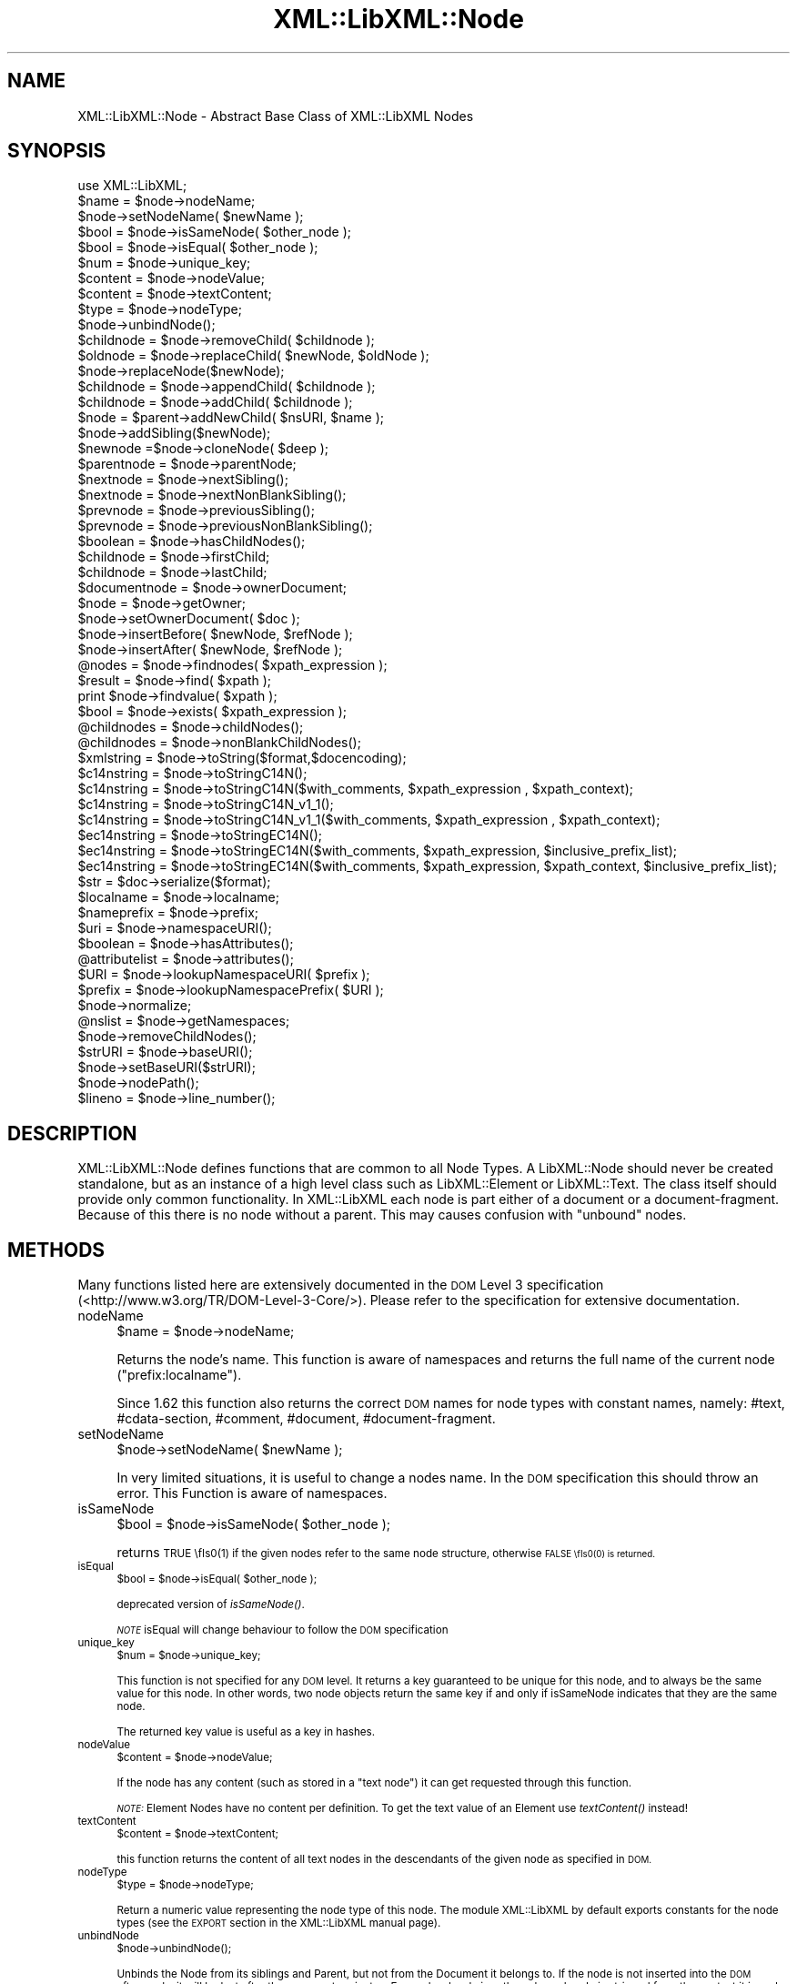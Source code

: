 .\" Automatically generated by Pod::Man 2.27 (Pod::Simple 3.28)
.\"
.\" Standard preamble:
.\" ========================================================================
.de Sp \" Vertical space (when we can't use .PP)
.if t .sp .5v
.if n .sp
..
.de Vb \" Begin verbatim text
.ft CW
.nf
.ne \\$1
..
.de Ve \" End verbatim text
.ft R
.fi
..
.\" Set up some character translations and predefined strings.  \*(-- will
.\" give an unbreakable dash, \*(PI will give pi, \*(L" will give a left
.\" double quote, and \*(R" will give a right double quote.  \*(C+ will
.\" give a nicer C++.  Capital omega is used to do unbreakable dashes and
.\" therefore won't be available.  \*(C` and \*(C' expand to `' in nroff,
.\" nothing in troff, for use with C<>.
.tr \(*W-
.ds C+ C\v'-.1v'\h'-1p'\s-2+\h'-1p'+\s0\v'.1v'\h'-1p'
.ie n \{\
.    ds -- \(*W-
.    ds PI pi
.    if (\n(.H=4u)&(1m=24u) .ds -- \(*W\h'-12u'\(*W\h'-12u'-\" diablo 10 pitch
.    if (\n(.H=4u)&(1m=20u) .ds -- \(*W\h'-12u'\(*W\h'-8u'-\"  diablo 12 pitch
.    ds L" ""
.    ds R" ""
.    ds C` ""
.    ds C' ""
'br\}
.el\{\
.    ds -- \|\(em\|
.    ds PI \(*p
.    ds L" ``
.    ds R" ''
.    ds C`
.    ds C'
'br\}
.\"
.\" Escape single quotes in literal strings from groff's Unicode transform.
.ie \n(.g .ds Aq \(aq
.el       .ds Aq '
.\"
.\" If the F register is turned on, we'll generate index entries on stderr for
.\" titles (.TH), headers (.SH), subsections (.SS), items (.Ip), and index
.\" entries marked with X<> in POD.  Of course, you'll have to process the
.\" output yourself in some meaningful fashion.
.\"
.\" Avoid warning from groff about undefined register 'F'.
.de IX
..
.nr rF 0
.if \n(.g .if rF .nr rF 1
.if (\n(rF:(\n(.g==0)) \{
.    if \nF \{
.        de IX
.        tm Index:\\$1\t\\n%\t"\\$2"
..
.        if !\nF==2 \{
.            nr % 0
.            nr F 2
.        \}
.    \}
.\}
.rr rF
.\"
.\" Accent mark definitions (@(#)ms.acc 1.5 88/02/08 SMI; from UCB 4.2).
.\" Fear.  Run.  Save yourself.  No user-serviceable parts.
.    \" fudge factors for nroff and troff
.if n \{\
.    ds #H 0
.    ds #V .8m
.    ds #F .3m
.    ds #[ \f1
.    ds #] \fP
.\}
.if t \{\
.    ds #H ((1u-(\\\\n(.fu%2u))*.13m)
.    ds #V .6m
.    ds #F 0
.    ds #[ \&
.    ds #] \&
.\}
.    \" simple accents for nroff and troff
.if n \{\
.    ds ' \&
.    ds ` \&
.    ds ^ \&
.    ds , \&
.    ds ~ ~
.    ds /
.\}
.if t \{\
.    ds ' \\k:\h'-(\\n(.wu*8/10-\*(#H)'\'\h"|\\n:u"
.    ds ` \\k:\h'-(\\n(.wu*8/10-\*(#H)'\`\h'|\\n:u'
.    ds ^ \\k:\h'-(\\n(.wu*10/11-\*(#H)'^\h'|\\n:u'
.    ds , \\k:\h'-(\\n(.wu*8/10)',\h'|\\n:u'
.    ds ~ \\k:\h'-(\\n(.wu-\*(#H-.1m)'~\h'|\\n:u'
.    ds / \\k:\h'-(\\n(.wu*8/10-\*(#H)'\z\(sl\h'|\\n:u'
.\}
.    \" troff and (daisy-wheel) nroff accents
.ds : \\k:\h'-(\\n(.wu*8/10-\*(#H+.1m+\*(#F)'\v'-\*(#V'\z.\h'.2m+\*(#F'.\h'|\\n:u'\v'\*(#V'
.ds 8 \h'\*(#H'\(*b\h'-\*(#H'
.ds o \\k:\h'-(\\n(.wu+\w'\(de'u-\*(#H)/2u'\v'-.3n'\*(#[\z\(de\v'.3n'\h'|\\n:u'\*(#]
.ds d- \h'\*(#H'\(pd\h'-\w'~'u'\v'-.25m'\f2\(hy\fP\v'.25m'\h'-\*(#H'
.ds D- D\\k:\h'-\w'D'u'\v'-.11m'\z\(hy\v'.11m'\h'|\\n:u'
.ds th \*(#[\v'.3m'\s+1I\s-1\v'-.3m'\h'-(\w'I'u*2/3)'\s-1o\s+1\*(#]
.ds Th \*(#[\s+2I\s-2\h'-\w'I'u*3/5'\v'-.3m'o\v'.3m'\*(#]
.ds ae a\h'-(\w'a'u*4/10)'e
.ds Ae A\h'-(\w'A'u*4/10)'E
.    \" corrections for vroff
.if v .ds ~ \\k:\h'-(\\n(.wu*9/10-\*(#H)'\s-2\u~\d\s+2\h'|\\n:u'
.if v .ds ^ \\k:\h'-(\\n(.wu*10/11-\*(#H)'\v'-.4m'^\v'.4m'\h'|\\n:u'
.    \" for low resolution devices (crt and lpr)
.if \n(.H>23 .if \n(.V>19 \
\{\
.    ds : e
.    ds 8 ss
.    ds o a
.    ds d- d\h'-1'\(ga
.    ds D- D\h'-1'\(hy
.    ds th \o'bp'
.    ds Th \o'LP'
.    ds ae ae
.    ds Ae AE
.\}
.rm #[ #] #H #V #F C
.\" ========================================================================
.\"
.IX Title "XML::LibXML::Node 3"
.TH XML::LibXML::Node 3 "2013-12-17" "perl v5.18.1" "User Contributed Perl Documentation"
.\" For nroff, turn off justification.  Always turn off hyphenation; it makes
.\" way too many mistakes in technical documents.
.if n .ad l
.nh
.SH "NAME"
XML::LibXML::Node \- Abstract Base Class of XML::LibXML Nodes
.SH "SYNOPSIS"
.IX Header "SYNOPSIS"
.Vb 1
\&  use XML::LibXML;
\&
\&  $name = $node\->nodeName;
\&  $node\->setNodeName( $newName );
\&  $bool = $node\->isSameNode( $other_node );
\&  $bool = $node\->isEqual( $other_node );
\&  $num = $node\->unique_key;
\&  $content = $node\->nodeValue;
\&  $content = $node\->textContent;
\&  $type = $node\->nodeType;
\&  $node\->unbindNode();
\&  $childnode = $node\->removeChild( $childnode );
\&  $oldnode = $node\->replaceChild( $newNode, $oldNode );
\&  $node\->replaceNode($newNode);
\&  $childnode = $node\->appendChild( $childnode );
\&  $childnode = $node\->addChild( $childnode );
\&  $node = $parent\->addNewChild( $nsURI, $name );
\&  $node\->addSibling($newNode);
\&  $newnode =$node\->cloneNode( $deep );
\&  $parentnode = $node\->parentNode;
\&  $nextnode = $node\->nextSibling();
\&  $nextnode = $node\->nextNonBlankSibling();
\&  $prevnode = $node\->previousSibling();
\&  $prevnode = $node\->previousNonBlankSibling();
\&  $boolean = $node\->hasChildNodes();
\&  $childnode = $node\->firstChild;
\&  $childnode = $node\->lastChild;
\&  $documentnode = $node\->ownerDocument;
\&  $node = $node\->getOwner;
\&  $node\->setOwnerDocument( $doc );
\&  $node\->insertBefore( $newNode, $refNode );
\&  $node\->insertAfter( $newNode, $refNode );
\&  @nodes = $node\->findnodes( $xpath_expression );
\&  $result = $node\->find( $xpath );
\&  print $node\->findvalue( $xpath );
\&  $bool = $node\->exists( $xpath_expression );
\&  @childnodes = $node\->childNodes();
\&  @childnodes = $node\->nonBlankChildNodes();
\&  $xmlstring = $node\->toString($format,$docencoding);
\&  $c14nstring = $node\->toStringC14N();
\&  $c14nstring = $node\->toStringC14N($with_comments, $xpath_expression , $xpath_context);
\&  $c14nstring = $node\->toStringC14N_v1_1();
\&  $c14nstring = $node\->toStringC14N_v1_1($with_comments, $xpath_expression , $xpath_context);
\&  $ec14nstring = $node\->toStringEC14N();
\&  $ec14nstring = $node\->toStringEC14N($with_comments, $xpath_expression, $inclusive_prefix_list);
\&  $ec14nstring = $node\->toStringEC14N($with_comments, $xpath_expression, $xpath_context, $inclusive_prefix_list);
\&  $str = $doc\->serialize($format);
\&  $localname = $node\->localname;
\&  $nameprefix = $node\->prefix;
\&  $uri = $node\->namespaceURI();
\&  $boolean = $node\->hasAttributes();
\&  @attributelist = $node\->attributes();
\&  $URI = $node\->lookupNamespaceURI( $prefix );
\&  $prefix = $node\->lookupNamespacePrefix( $URI );
\&  $node\->normalize;
\&  @nslist = $node\->getNamespaces;
\&  $node\->removeChildNodes();
\&  $strURI = $node\->baseURI();
\&  $node\->setBaseURI($strURI);
\&  $node\->nodePath();
\&  $lineno = $node\->line_number();
.Ve
.SH "DESCRIPTION"
.IX Header "DESCRIPTION"
XML::LibXML::Node defines functions that are common to all Node Types. A
LibXML::Node should never be created standalone, but as an instance of a high
level class such as LibXML::Element or LibXML::Text. The class itself should
provide only common functionality. In XML::LibXML each node is part either of a
document or a document-fragment. Because of this there is no node without a
parent. This may causes confusion with \*(L"unbound\*(R" nodes.
.SH "METHODS"
.IX Header "METHODS"
Many functions listed here are extensively documented in the \s-1DOM\s0 Level 3 specification (<http://www.w3.org/TR/DOM\-Level\-3\-Core/>). Please refer to the specification for extensive documentation.
.IP "nodeName" 4
.IX Item "nodeName"
.Vb 1
\&  $name = $node\->nodeName;
.Ve
.Sp
Returns the node's name. This function is aware of namespaces and returns the
full name of the current node (\f(CW\*(C`prefix:localname\*(C'\fR).
.Sp
Since 1.62 this function also returns the correct \s-1DOM\s0 names for node types with
constant names, namely: #text, #cdata\-section, #comment, #document,
#document\-fragment.
.IP "setNodeName" 4
.IX Item "setNodeName"
.Vb 1
\&  $node\->setNodeName( $newName );
.Ve
.Sp
In very limited situations, it is useful to change a nodes name. In the \s-1DOM\s0
specification this should throw an error. This Function is aware of namespaces.
.IP "isSameNode" 4
.IX Item "isSameNode"
.Vb 1
\&  $bool = $node\->isSameNode( $other_node );
.Ve
.Sp
returns \s-1TRUE \\fIs0\fR\|(1) if the given nodes refer to the same node structure, otherwise
\&\s-1FALSE \\fIs0\fR\|(0) is returned.
.IP "isEqual" 4
.IX Item "isEqual"
.Vb 1
\&  $bool = $node\->isEqual( $other_node );
.Ve
.Sp
deprecated version of \fIisSameNode()\fR.
.Sp
\&\fI\s-1NOTE\s0\fR isEqual will change behaviour to follow the \s-1DOM\s0 specification
.IP "unique_key" 4
.IX Item "unique_key"
.Vb 1
\&  $num = $node\->unique_key;
.Ve
.Sp
This function is not specified for any \s-1DOM\s0 level. It returns a key guaranteed
to be unique for this node, and to always be the same value for this node. In
other words, two node objects return the same key if and only if isSameNode
indicates that they are the same node.
.Sp
The returned key value is useful as a key in hashes.
.IP "nodeValue" 4
.IX Item "nodeValue"
.Vb 1
\&  $content = $node\->nodeValue;
.Ve
.Sp
If the node has any content (such as stored in a \f(CW\*(C`text node\*(C'\fR) it can get requested through this function.
.Sp
\&\fI\s-1NOTE:\s0\fR Element Nodes have no content per definition. To get the text value of an
Element use \fItextContent()\fR instead!
.IP "textContent" 4
.IX Item "textContent"
.Vb 1
\&  $content = $node\->textContent;
.Ve
.Sp
this function returns the content of all text nodes in the descendants of the
given node as specified in \s-1DOM.\s0
.IP "nodeType" 4
.IX Item "nodeType"
.Vb 1
\&  $type = $node\->nodeType;
.Ve
.Sp
Return a numeric value representing the node type of this node. The module
XML::LibXML by default exports constants for the node types (see the \s-1EXPORT\s0
section in the XML::LibXML manual page).
.IP "unbindNode" 4
.IX Item "unbindNode"
.Vb 1
\&  $node\->unbindNode();
.Ve
.Sp
Unbinds the Node from its siblings and Parent, but not from the Document it
belongs to. If the node is not inserted into the \s-1DOM\s0 afterwards, it will be
lost after the program terminates. From a low level view, the unbound node is
stripped from the context it is and inserted into a (hidden) document-fragment.
.IP "removeChild" 4
.IX Item "removeChild"
.Vb 1
\&  $childnode = $node\->removeChild( $childnode );
.Ve
.Sp
This will unbind the Child Node from its parent \f(CW$node\fR. The function returns the unbound node. If \f(CW\*(C`oldNode\*(C'\fR is not a child of the given Node the function will fail.
.IP "replaceChild" 4
.IX Item "replaceChild"
.Vb 1
\&  $oldnode = $node\->replaceChild( $newNode, $oldNode );
.Ve
.Sp
Replaces the \f(CW$oldNode\fR with the \f(CW$newNode\fR. The \f(CW$oldNode\fR will be unbound from the Node. This function differs from the \s-1DOM L2\s0
specification, in the case, if the new node is not part of the document, the
node will be imported first.
.IP "replaceNode" 4
.IX Item "replaceNode"
.Vb 1
\&  $node\->replaceNode($newNode);
.Ve
.Sp
This function is very similar to \fIreplaceChild()\fR, but it replaces the node
itself rather than a childnode. This is useful if a node found by any XPath
function, should be replaced.
.IP "appendChild" 4
.IX Item "appendChild"
.Vb 1
\&  $childnode = $node\->appendChild( $childnode );
.Ve
.Sp
The function will add the \f(CW$childnode\fR to the end of \f(CW$node\fR's children. The function should fail, if the new childnode is already a child
of \f(CW$node\fR. This function differs from the \s-1DOM L2\s0 specification, in the case, if the new
node is not part of the document, the node will be imported first.
.IP "addChild" 4
.IX Item "addChild"
.Vb 1
\&  $childnode = $node\->addChild( $childnode );
.Ve
.Sp
As an alternative to \fIappendChild()\fR one can use the \fIaddChild()\fR function. This
function is a bit faster, because it avoids all \s-1DOM\s0 conformity checks.
Therefore this function is quite useful if one builds \s-1XML\s0 documents in memory
where the order and ownership (\f(CW\*(C`ownerDocument\*(C'\fR) is assured.
.Sp
\&\fIaddChild()\fR uses libxml2's own \fIxmlAddChild()\fR function. Thus it has to be used
with extra care: If a text node is added to a node and the node itself or its
last childnode is as well a text node, the node to add will be merged with the
one already available. The current node will be removed from memory after this
action. Because perl is not aware of this action, the perl instance is still
available. XML::LibXML will catch the loss of a node and refuse to run any
function called on that node.
.Sp
.Vb 4
\&  my $t1 = $doc\->createTextNode( "foo" );
\&   my $t2 = $doc\->createTextNode( "bar" );
\&   $t1\->addChild( $t2 );       # is OK
\&   my $val = $t2\->nodeValue(); # will fail, script dies
.Ve
.Sp
Also \fIaddChild()\fR will not check if the added node belongs to the same document
as the node it will be added to. This could lead to inconsistent documents and
in more worse cases even to memory violations, if one does not keep track of
this issue.
.Sp
Although this sounds like a lot of trouble, \fIaddChild()\fR is useful if a document
is built from a stream, such as happens sometimes in \s-1SAX\s0 handlers or filters.
.Sp
If you are not sure about the source of your nodes, you better stay with
\&\fIappendChild()\fR, because this function is more user friendly in the sense of
being more error tolerant.
.IP "addNewChild" 4
.IX Item "addNewChild"
.Vb 1
\&  $node = $parent\->addNewChild( $nsURI, $name );
.Ve
.Sp
Similar to \f(CW\*(C`addChild()\*(C'\fR, this function uses low level libxml2 functionality to provide faster
interface for \s-1DOM\s0 building. \fI\fIaddNewChild()\fI\fR uses \f(CW\*(C`xmlNewChild()\*(C'\fR to create a new node on a given parent element.
.Sp
\&\fIaddNewChild()\fR has two parameters \f(CW$nsURI\fR and \f(CW$name\fR, where \f(CW$nsURI\fR is an
(optional) namespace \s-1URI.\s0 \f(CW$name\fR is the fully qualified element name;
\&\fIaddNewChild()\fR will determine the correct prefix if necessary.
.Sp
The function returns the newly created node.
.Sp
This function is very useful for \s-1DOM\s0 building, where a created node can be
directly associated with its parent. \fI\s-1NOTE\s0\fR this function is not part of the \s-1DOM\s0 specification and its use will limit your
code to XML::LibXML.
.IP "addSibling" 4
.IX Item "addSibling"
.Vb 1
\&  $node\->addSibling($newNode);
.Ve
.Sp
\&\fIaddSibling()\fR allows adding an additional node to the end of a nodelist, defined
by the given node.
.IP "cloneNode" 4
.IX Item "cloneNode"
.Vb 1
\&  $newnode =$node\->cloneNode( $deep );
.Ve
.Sp
\&\fIcloneNode\fR creates a copy of \f(CW$node\fR. When \f(CW$deep\fR is set to 1 (true) the function will copy all child nodes as well.
If \f(CW$deep\fR is 0 only the current node will be copied. Note that in case of
element, attributes are copied even if \f(CW$deep\fR is 0.
.Sp
Note that the behavior of this function for \f(CW$deep\fR=0 has changed in 1.62 in
order to be consistent with the \s-1DOM\s0 spec (in older versions attributes and
namespace information was not copied for elements).
.IP "parentNode" 4
.IX Item "parentNode"
.Vb 1
\&  $parentnode = $node\->parentNode;
.Ve
.Sp
Returns simply the Parent Node of the current node.
.IP "nextSibling" 4
.IX Item "nextSibling"
.Vb 1
\&  $nextnode = $node\->nextSibling();
.Ve
.Sp
Returns the next sibling if any .
.IP "nextNonBlankSibling" 4
.IX Item "nextNonBlankSibling"
.Vb 1
\&  $nextnode = $node\->nextNonBlankSibling();
.Ve
.Sp
Returns the next non-blank sibling if any (a node is blank if it is a Text or
\&\s-1CDATA\s0 node consisting of whitespace only). This method is not defined by \s-1DOM.\s0
.IP "previousSibling" 4
.IX Item "previousSibling"
.Vb 1
\&  $prevnode = $node\->previousSibling();
.Ve
.Sp
Analogous to \fIgetNextSibling\fR the function returns the previous sibling if any.
.IP "previousNonBlankSibling" 4
.IX Item "previousNonBlankSibling"
.Vb 1
\&  $prevnode = $node\->previousNonBlankSibling();
.Ve
.Sp
Returns the previous non-blank sibling if any (a node is blank if it is a Text
or \s-1CDATA\s0 node consisting of whitespace only). This method is not defined by
\&\s-1DOM.\s0
.IP "hasChildNodes" 4
.IX Item "hasChildNodes"
.Vb 1
\&  $boolean = $node\->hasChildNodes();
.Ve
.Sp
If the current node has child nodes this function returns \s-1TRUE \\fIs0\fR\|(1), otherwise
it returns \s-1FALSE \s0(0, not undef).
.IP "firstChild" 4
.IX Item "firstChild"
.Vb 1
\&  $childnode = $node\->firstChild;
.Ve
.Sp
If a node has child nodes this function will return the first node in the child
list.
.IP "lastChild" 4
.IX Item "lastChild"
.Vb 1
\&  $childnode = $node\->lastChild;
.Ve
.Sp
If the \f(CW$node\fR has child nodes this function returns the last child node.
.IP "ownerDocument" 4
.IX Item "ownerDocument"
.Vb 1
\&  $documentnode = $node\->ownerDocument;
.Ve
.Sp
Through this function it is always possible to access the document the current
node is bound to.
.IP "getOwner" 4
.IX Item "getOwner"
.Vb 1
\&  $node = $node\->getOwner;
.Ve
.Sp
This function returns the node the current node is associated with. In most
cases this will be a document node or a document fragment node.
.IP "setOwnerDocument" 4
.IX Item "setOwnerDocument"
.Vb 1
\&  $node\->setOwnerDocument( $doc );
.Ve
.Sp
This function binds a node to another \s-1DOM.\s0 This method unbinds the node first,
if it is already bound to another document.
.Sp
This function is the opposite calling of XML::LibXML::Document's \fIadoptNode()\fR function. Because of this it has the same limitations with
Entity References as \fIadoptNode()\fR.
.IP "insertBefore" 4
.IX Item "insertBefore"
.Vb 1
\&  $node\->insertBefore( $newNode, $refNode );
.Ve
.Sp
The method inserts \f(CW$newNode\fR before \f(CW$refNode\fR. If \f(CW$refNode\fR is undefined, the newNode will be set as the new last child of the parent node.
This function differs from the \s-1DOM L2\s0 specification, in the case, if the new
node is not part of the document, the node will be imported first,
automatically.
.Sp
\&\f(CW$refNode\fR has to be passed to the function even if it is undefined:
.Sp
.Vb 2
\&  $node\->insertBefore( $newNode, undef ); # the same as $node\->appendChild( $newNode );
\&   $node\->insertBefore( $newNode ); # wrong
.Ve
.Sp
Note, that the reference node has to be a direct child of the node the function
is called on. Also, \f(CW$newChild\fR is not allowed to be an ancestor of the new
parent node.
.IP "insertAfter" 4
.IX Item "insertAfter"
.Vb 1
\&  $node\->insertAfter( $newNode, $refNode );
.Ve
.Sp
The method inserts \f(CW$newNode\fR after \f(CW$refNode\fR. If \f(CW$refNode\fR is undefined, the newNode will be set as the new last child of the parent node.
.Sp
Note, that \f(CW$refNode\fR has to be passed explicitly even if it is undef.
.IP "findnodes" 4
.IX Item "findnodes"
.Vb 1
\&  @nodes = $node\->findnodes( $xpath_expression );
.Ve
.Sp
\&\fIfindnodes\fR evaluates the xpath expression (XPath 1.0) on the current node and returns the
resulting node set as an array. In scalar context, returns an XML::LibXML::NodeList object.
.Sp
The xpath expression can be passed either as a string, or as a XML::LibXML::XPathExpression object.
.Sp
\&\fI\s-1NOTE ON NAMESPACES AND XPATH\s0\fR:
.Sp
A common mistake about XPath is to assume that node tests consisting of an
element name with no prefix match elements in the default namespace. This
assumption is wrong \- by XPath specification, such node tests can only match
elements that are in no (i.e. null) namespace.
.Sp
So, for example, one cannot match the root element of an \s-1XHTML\s0 document with \f(CW\*(C`$node\->find(\*(Aq/html\*(Aq)\*(C'\fR since \f(CW\*(Aq/html\*(Aq\fR would only match if the root element \f(CW\*(C`<html>\*(C'\fR had no namespace, but all \s-1XHTML\s0 elements belong to the namespace
http://www.w3.org/1999/xhtml. (Note that \f(CW\*(C`xmlns="..."\*(C'\fR namespace declarations can also be specified in a \s-1DTD,\s0 which makes the
situation even worse, since the \s-1XML\s0 document looks as if there was no default
namespace).
.Sp
There are several possible ways to deal with namespaces in XPath:
.RS 4
.IP "\(bu" 4
The recommended way is to use the XML::LibXML::XPathContext module to define an explicit context for XPath evaluation, in which a document
independent prefix-to-namespace mapping can be defined. For example:
.Sp
.Vb 3
\&  my $xpc = XML::LibXML::XPathContext\->new;
\&  $xpc\->registerNs(\*(Aqx\*(Aq, \*(Aqhttp://www.w3.org/1999/xhtml\*(Aq);
\&  $xpc\->find(\*(Aq/x:html\*(Aq,$node);
.Ve
.IP "\(bu" 4
Another possibility is to use prefixes declared in the queried document (if
known). If the document declares a prefix for the namespace in question (and
the context node is in the scope of the declaration), \f(CW\*(C`XML::LibXML\*(C'\fR allows you to use the prefix in the XPath expression, e.g.:
.Sp
.Vb 1
\&  $node\->find(\*(Aq/x:html\*(Aq);
.Ve
.RE
.RS 4
.Sp
See also XML::LibXML::XPathContext\->findnodes.
.RE
.IP "find" 4
.IX Item "find"
.Vb 1
\&  $result = $node\->find( $xpath );
.Ve
.Sp
\&\fIfind\fR evaluates the XPath 1.0 expression using the current node as the context of the
expression, and returns the result depending on what type of result the XPath
expression had. For example, the XPath \*(L"1 * 3 + 52\*(R" results in a XML::LibXML::Number object being returned. Other expressions might return an XML::LibXML::Boolean object, or an XML::LibXML::Literal object (a string). Each of those objects uses Perl's overload feature to \*(L"do
the right thing\*(R" in different contexts.
.Sp
The xpath expression can be passed either as a string, or as a XML::LibXML::XPathExpression object.
.Sp
See also XML::LibXML::XPathContext\->find.
.IP "findvalue" 4
.IX Item "findvalue"
.Vb 1
\&  print $node\->findvalue( $xpath );
.Ve
.Sp
\&\fIfindvalue\fR is exactly equivalent to:
.Sp
.Vb 1
\&  $node\->find( $xpath )\->to_literal;
.Ve
.Sp
That is, it returns the literal value of the results. This enables you to
ensure that you get a string back from your search, allowing certain shortcuts.
This could be used as the equivalent of \s-1XSLT\s0's <xsl:value\-of
select=\*(L"some_xpath\*(R"/>.
.Sp
See also XML::LibXML::XPathContext\->findvalue.
.Sp
The xpath expression can be passed either as a string, or as a XML::LibXML::XPathExpression object.
.IP "exists" 4
.IX Item "exists"
.Vb 1
\&  $bool = $node\->exists( $xpath_expression );
.Ve
.Sp
This method behaves like \fIfindnodes\fR, except that it only returns a boolean value (1 if the expression matches a
node, 0 otherwise) and may be faster than \fIfindnodes\fR, because the XPath evaluation may stop early on the first match (this is true
for libxml2 >= 2.6.27).
.Sp
For XPath expressions that do not return node-set, the method returns true if
the returned value is a non-zero number or a non-empty string.
.IP "childNodes" 4
.IX Item "childNodes"
.Vb 1
\&  @childnodes = $node\->childNodes();
.Ve
.Sp
\&\fIchildNodes\fR implements a more intuitive interface to the childnodes of the current node. It
enables you to pass all children directly to a \f(CW\*(C`map\*(C'\fR or \f(CW\*(C`grep\*(C'\fR. If this function is called in scalar context, a XML::LibXML::NodeList object will be returned.
.IP "nonBlankChildNodes" 4
.IX Item "nonBlankChildNodes"
.Vb 1
\&  @childnodes = $node\->nonBlankChildNodes();
.Ve
.Sp
This is like \fIchildNodes\fR, but returns only non-blank nodes (where a node is blank if it is a Text or
\&\s-1CDATA\s0 node consisting of whitespace only). This method is not defined by \s-1DOM.\s0
.IP "toString" 4
.IX Item "toString"
.Vb 1
\&  $xmlstring = $node\->toString($format,$docencoding);
.Ve
.Sp
This method is similar to the method \f(CW\*(C`toString\*(C'\fR of a XML::LibXML::Document but for a single node. It returns a string consisting of \s-1XML\s0 serialization of
the given node and all its descendants. Unlike \f(CW\*(C`XML::LibXML::Document::toString\*(C'\fR, in this case the resulting string is by default a character string (\s-1UTF\-8\s0
encoded with \s-1UTF8\s0 flag on). An optional flag \f(CW$format\fR controls indentation, as
in \f(CW\*(C`XML::LibXML::Document::toString\*(C'\fR. If the second optional \f(CW$docencoding\fR flag is true, the result will be a byte
string in the document encoding (see \f(CW\*(C`XML::LibXML::Document::actualEncoding\*(C'\fR).
.IP "toStringC14N" 4
.IX Item "toStringC14N"
.Vb 2
\&  $c14nstring = $node\->toStringC14N();
\&  $c14nstring = $node\->toStringC14N($with_comments, $xpath_expression , $xpath_context);
.Ve
.Sp
The function is similar to \fItoString()\fR. Instead of simply serializing the
document tree, it transforms it as it is specified in the \s-1XML\-C14N\s0
Specification (see <http://www.w3.org/TR/xml\-c14n>). Such transformation is known as canonization.
.Sp
If \f(CW$with_comments\fR is 0 or not defined, the result-document will not contain any
comments that exist in the original document. To include comments into the
canonized document, \f(CW$with_comments\fR has to be set to 1.
.Sp
The parameter \f(CW$xpath_expression\fR defines the nodeset of nodes that should be
visible in the resulting document. This can be used to filter out some nodes.
One has to note, that only the nodes that are part of the nodeset, will be
included into the result-document. Their child-nodes will not exist in the
resulting document, unless they are part of the nodeset defined by the xpath
expression.
.Sp
If \f(CW$xpath_expression\fR is omitted or empty, \fItoStringC14N()\fR will include all nodes
in the given sub-tree, using the following XPath expressions: with comments
.Sp
.Vb 1
\&  (. | .//node() | .//@* | .//namespace::*)
.Ve
.Sp
and without comments
.Sp
.Vb 1
\&  (. | .//node() | .//@* | .//namespace::*)[not(self::comment())]
.Ve
.Sp
An optional parameter \f(CW$xpath_context\fR can be used to pass an XML::LibXML::XPathContext object defining the context for evaluation of \f(CW$xpath_expression\fR. This is useful
for mapping namespace prefixes used in the XPath expression to namespace URIs.
Note, however, that \f(CW$node\fR will be used as the context node for the evaluation,
not the context node of \f(CW$xpath_context\fR!
.IP "toStringC14N_v1_1" 4
.IX Item "toStringC14N_v1_1"
.Vb 2
\&  $c14nstring = $node\->toStringC14N_v1_1();
\&  $c14nstring = $node\->toStringC14N_v1_1($with_comments, $xpath_expression , $xpath_context);
.Ve
.Sp
This function behaves like \fItoStringC14N()\fR except that it uses the
\&\*(L"\s-1XML_C14N_1_1\*(R"\s0 constant for canonicalising using the \*(L"C14N 1.1 spec\*(R".
.IP "toStringEC14N" 4
.IX Item "toStringEC14N"
.Vb 3
\&  $ec14nstring = $node\->toStringEC14N();
\&  $ec14nstring = $node\->toStringEC14N($with_comments, $xpath_expression, $inclusive_prefix_list);
\&  $ec14nstring = $node\->toStringEC14N($with_comments, $xpath_expression, $xpath_context, $inclusive_prefix_list);
.Ve
.Sp
The function is similar to \fItoStringC14N()\fR but follows the \s-1XML\-EXC\-C14N\s0
Specification (see <http://www.w3.org/TR/xml\-exc\-c14n>) for exclusive canonization of \s-1XML.\s0
.Sp
The arguments \f(CW$with_comments\fR, \f(CW$xpath_expression\fR, \f(CW$xpath_context\fR are as in
\&\fItoStringC14N()\fR. An \s-1ARRAY\s0 reference can be passed as the last argument
\&\f(CW$inclusive_prefix_list\fR, listing namespace prefixes that are to be handled in
the manner described by the Canonical \s-1XML\s0 Recommendation (i.e. preserved in the
output even if the namespace is not used). C.f. the spec for details.
.IP "serialize" 4
.IX Item "serialize"
.Vb 1
\&  $str = $doc\->serialize($format);
.Ve
.Sp
An alias for \fItoString()\fR. This function was name added to be more consistent
with libxml2.
.IP "serialize_c14n" 4
.IX Item "serialize_c14n"
An alias for \fItoStringC14N()\fR.
.IP "serialize_exc_c14n" 4
.IX Item "serialize_exc_c14n"
An alias for \fItoStringEC14N()\fR.
.IP "localname" 4
.IX Item "localname"
.Vb 1
\&  $localname = $node\->localname;
.Ve
.Sp
Returns the local name of a tag. This is the part behind the colon.
.IP "prefix" 4
.IX Item "prefix"
.Vb 1
\&  $nameprefix = $node\->prefix;
.Ve
.Sp
Returns the prefix of a tag. This is the part before the colon.
.IP "namespaceURI" 4
.IX Item "namespaceURI"
.Vb 1
\&  $uri = $node\->namespaceURI();
.Ve
.Sp
returns the \s-1URI\s0 of the current namespace.
.IP "hasAttributes" 4
.IX Item "hasAttributes"
.Vb 1
\&  $boolean = $node\->hasAttributes();
.Ve
.Sp
returns 1 (\s-1TRUE\s0) if the current node has any attributes set, otherwise 0
(\s-1FALSE\s0) is returned.
.IP "attributes" 4
.IX Item "attributes"
.Vb 1
\&  @attributelist = $node\->attributes();
.Ve
.Sp
This function returns all attributes and namespace declarations assigned to the
given node.
.Sp
Because XML::LibXML does not implement namespace declarations and attributes
the same way, it is required to test what kind of node is handled while
accessing the functions result.
.Sp
If this function is called in array context the attribute nodes are returned as
an array. In scalar context, the function will return a XML::LibXML::NamedNodeMap object.
.IP "lookupNamespaceURI" 4
.IX Item "lookupNamespaceURI"
.Vb 1
\&  $URI = $node\->lookupNamespaceURI( $prefix );
.Ve
.Sp
Find a namespace \s-1URI\s0 by its prefix starting at the current node.
.IP "lookupNamespacePrefix" 4
.IX Item "lookupNamespacePrefix"
.Vb 1
\&  $prefix = $node\->lookupNamespacePrefix( $URI );
.Ve
.Sp
Find a namespace prefix by its \s-1URI\s0 starting at the current node.
.Sp
\&\fI\s-1NOTE\s0\fR Only the namespace URIs are meant to be unique. The prefix is only document
related. Also the document might have more than a single prefix defined for a
namespace.
.IP "normalize" 4
.IX Item "normalize"
.Vb 1
\&  $node\->normalize;
.Ve
.Sp
This function normalizes adjacent text nodes. This function is not as strict as
libxml2's \fIxmlTextMerge()\fR function, since it will not free a node that is still
referenced by the perl layer.
.IP "getNamespaces" 4
.IX Item "getNamespaces"
.Vb 1
\&  @nslist = $node\->getNamespaces;
.Ve
.Sp
If a node has any namespaces defined, this function will return these
namespaces. Note, that this will not return all namespaces that are in scope,
but only the ones declared explicitly for that node.
.Sp
Although getNamespaces is available for all nodes, it only makes sense if used
with element nodes.
.IP "removeChildNodes" 4
.IX Item "removeChildNodes"
.Vb 1
\&  $node\->removeChildNodes();
.Ve
.Sp
This function is not specified for any \s-1DOM\s0 level: It removes all childnodes
from a node in a single step. Other than the libxml2 function itself
(xmlFreeNodeList), this function will not immediately remove the nodes from the
memory. This saves one from getting memory violations, if there are nodes still
referred to from the Perl level.
.IP "baseURI ()" 4
.IX Item "baseURI ()"
.Vb 1
\&  $strURI = $node\->baseURI();
.Ve
.Sp
Searches for the base \s-1URL\s0 of the node. The method should work on both \s-1XML\s0 and
\&\s-1HTML\s0 documents even if base mechanisms for these are completely different. It
returns the base as defined in \s-1RFC 2396\s0 sections \*(L"5.1.1. Base \s-1URI\s0 within
Document Content\*(R" and \*(L"5.1.2. Base \s-1URI\s0 from the Encapsulating Entity\*(R". However
it does not return the document base (5.1.3), use method \f(CW\*(C`URI\*(C'\fR of \f(CW\*(C`XML::LibXML::Document\*(C'\fR for this.
.IP "setBaseURI ($strURI)" 4
.IX Item "setBaseURI ($strURI)"
.Vb 1
\&  $node\->setBaseURI($strURI);
.Ve
.Sp
This method only does something useful for an element node in an \s-1XML\s0 document.
It sets the xml:base attribute on the node to \f(CW$strURI\fR, which effectively sets
the base \s-1URI\s0 of the node to the same value.
.Sp
Note: For \s-1HTML\s0 documents this behaves as if the document was \s-1XML\s0 which may not
be desired, since it does not effectively set the base \s-1URI\s0 of the node. See \s-1RFC
2396\s0 appendix D for an example of how base \s-1URI\s0 can be specified in \s-1HTML.\s0
.IP "nodePath" 4
.IX Item "nodePath"
.Vb 1
\&  $node\->nodePath();
.Ve
.Sp
This function is not specified for any \s-1DOM\s0 level: It returns a canonical
structure based XPath for a given node.
.IP "line_number" 4
.IX Item "line_number"
.Vb 1
\&  $lineno = $node\->line_number();
.Ve
.Sp
This function returns the line number where the tag was found during parsing.
If a node is added to the document the line number is 0. Problems may occur, if
a node from one document is passed to another one.
.Sp
\&\s-1IMPORTANT:\s0 Due to limitations in the libxml2 library line numbers greater than
65535 will be returned as 65535. Please see <http://bugzilla.gnome.org/show_bug.cgi?id=325533> for more details.
.Sp
Note: \fIline_number()\fR is special to XML::LibXML and not part of the \s-1DOM\s0
specification.
.Sp
If the line_numbers flag of the parser was not activated before parsing,
\&\fIline_number()\fR will always return 0.
.SH "AUTHORS"
.IX Header "AUTHORS"
Matt Sergeant,
Christian Glahn,
Petr Pajas
.SH "VERSION"
.IX Header "VERSION"
2.0108
.SH "COPYRIGHT"
.IX Header "COPYRIGHT"
2001\-2007, AxKit.com Ltd.
.PP
2002\-2006, Christian Glahn.
.PP
2006\-2009, Petr Pajas.
